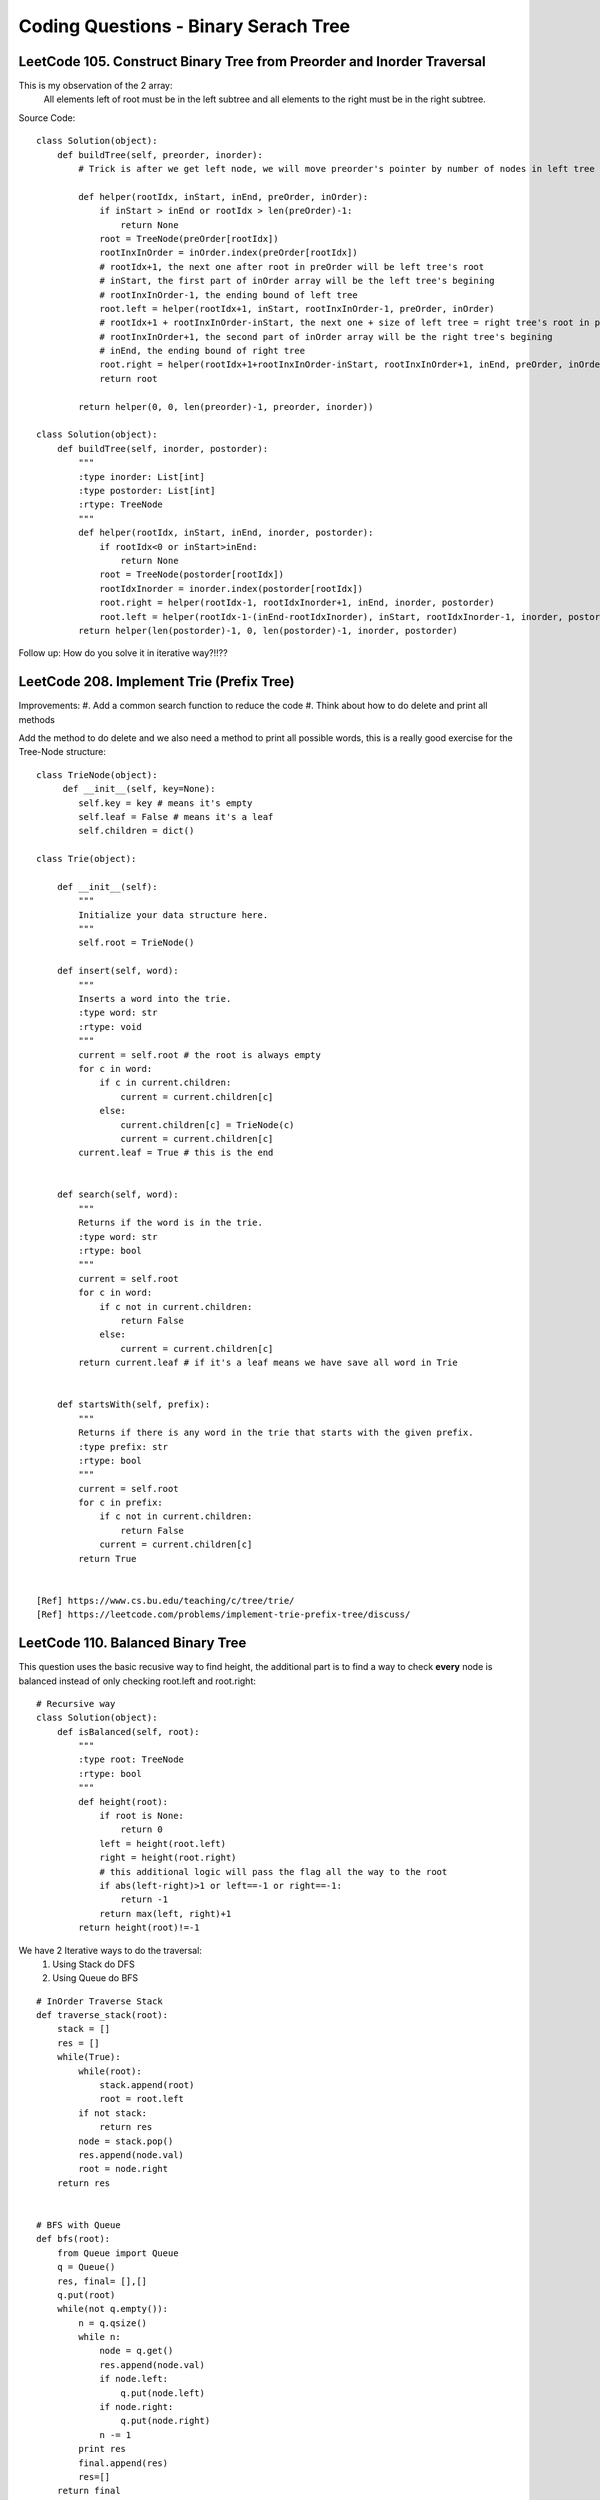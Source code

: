 Coding Questions - Binary Serach Tree
=========================================


LeetCode 105. Construct Binary Tree from Preorder and Inorder Traversal
-------------------------------------------------------------------------------

This is my observation of the 2 array:
    All elements left of root must be in the left subtree and all elements to the right must be in the right subtree.

Source Code::

        class Solution(object):
            def buildTree(self, preorder, inorder):
                # Trick is after we get left node, we will move preorder's pointer by number of nodes in left tree
                
                def helper(rootIdx, inStart, inEnd, preOrder, inOrder):
                    if inStart > inEnd or rootIdx > len(preOrder)-1:
                        return None
                    root = TreeNode(preOrder[rootIdx])
                    rootInxInOrder = inOrder.index(preOrder[rootIdx])
                    # rootIdx+1, the next one after root in preOrder will be left tree's root
                    # inStart, the first part of inOrder array will be the left tree's begining
                    # rootInxInOrder-1, the ending bound of left tree
                    root.left = helper(rootIdx+1, inStart, rootInxInOrder-1, preOrder, inOrder)
                    # rootIdx+1 + rootInxInOrder-inStart, the next one + size of left tree = right tree's root in preOrder
                    # rootInxInOrder+1, the second part of inOrder array will be the right tree's begining
                    # inEnd, the ending bound of right tree
                    root.right = helper(rootIdx+1+rootInxInOrder-inStart, rootInxInOrder+1, inEnd, preOrder, inOrder)
                    return root
                
                return helper(0, 0, len(preorder)-1, preorder, inorder))

        class Solution(object):
            def buildTree(self, inorder, postorder):
                """
                :type inorder: List[int]
                :type postorder: List[int]
                :rtype: TreeNode
                """
                def helper(rootIdx, inStart, inEnd, inorder, postorder):
                    if rootIdx<0 or inStart>inEnd:
                        return None
                    root = TreeNode(postorder[rootIdx])
                    rootIdxInorder = inorder.index(postorder[rootIdx])
                    root.right = helper(rootIdx-1, rootIdxInorder+1, inEnd, inorder, postorder)
                    root.left = helper(rootIdx-1-(inEnd-rootIdxInorder), inStart, rootIdxInorder-1, inorder, postorder)
                return helper(len(postorder)-1, 0, len(postorder)-1, inorder, postorder)



Follow up: How do you solve it in iterative way?!!??



LeetCode 208. Implement Trie (Prefix Tree)
----------------------------------------------

Improvements:
#. Add a common search function to reduce the code
#. Think about how to do delete and print all methods


Add the method to do delete and we also need a method to print all possible words, this
is a really good exercise for the Tree-Node structure::

    class TrieNode(object):
         def __init__(self, key=None):
            self.key = key # means it's empty
            self.leaf = False # means it's a leaf
            self.children = dict()
        
    class Trie(object):

        def __init__(self):
            """
            Initialize your data structure here.
            """
            self.root = TrieNode()

        def insert(self, word):
            """
            Inserts a word into the trie.
            :type word: str
            :rtype: void
            """
            current = self.root # the root is always empty
            for c in word:
                if c in current.children:
                    current = current.children[c]
                else:
                    current.children[c] = TrieNode(c)
                    current = current.children[c]
            current.leaf = True # this is the end      
            

        def search(self, word):
            """
            Returns if the word is in the trie.
            :type word: str
            :rtype: bool
            """
            current = self.root
            for c in word:
                if c not in current.children:
                    return False
                else:
                    current = current.children[c]
            return current.leaf # if it's a leaf means we have save all word in Trie
            

        def startsWith(self, prefix):
            """
            Returns if there is any word in the trie that starts with the given prefix.
            :type prefix: str
            :rtype: bool
            """
            current = self.root
            for c in prefix:
                if c not in current.children:
                    return False
                current = current.children[c]
            return True


    [Ref] https://www.cs.bu.edu/teaching/c/tree/trie/
    [Ref] https://leetcode.com/problems/implement-trie-prefix-tree/discuss/


LeetCode 110. Balanced Binary Tree
----------------------------------------------

This question uses the basic recusive way to find height, the additional part is
to find a way to check **every** node is balanced instead of only checking root.left and root.right::

    # Recursive way
    class Solution(object):
        def isBalanced(self, root):
            """
            :type root: TreeNode
            :rtype: bool
            """
            def height(root):
                if root is None:
                    return 0
                left = height(root.left)
                right = height(root.right)
                # this additional logic will pass the flag all the way to the root
                if abs(left-right)>1 or left==-1 or right==-1:
                    return -1
                return max(left, right)+1
            return height(root)!=-1    



We have 2 Iterative ways to do the traversal:
    #. Using Stack do DFS
    #. Using Queue do BFS

::

    # InOrder Traverse Stack
    def traverse_stack(root):
        stack = []
        res = []
        while(True):
            while(root):
                stack.append(root)
                root = root.left
            if not stack:
                return res
            node = stack.pop()
            res.append(node.val)
            root = node.right
        return res


    # BFS with Queue
    def bfs(root):
        from Queue import Queue
        q = Queue()
        res, final= [],[]
        q.put(root)
        while(not q.empty()):
            n = q.qsize()
            while n:
                node = q.get()
                res.append(node.val)
                if node.left:
                    q.put(node.left)
                if node.right:
                    q.put(node.right)
                n -= 1
            print res
            final.append(res)
            res=[]
        return final

